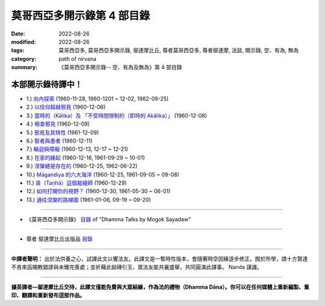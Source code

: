 ==============================
莫哥西亞多開示錄第 4 部目錄
==============================

:date: 2022-08-26
:modified: 2022-08-26
:tags: 莫哥西亞多, 莫哥西亞多開示錄, 鄔達摩比丘, 尊者莫哥西亞多, 尊者鄔達摩, 法談, 開示錄, 空、有為, 無為
:category: path of nirvana
:summary: 《莫哥西亞多開示錄-- 空、有為及無為》第 4 部目錄


本部開示錄待譯中！
~~~~~~~~~~~~~~~~~~~~~

- 1.) `向內探索 <{filename}pt04-01-inward-exploration-han%zh.rst>`_ (1960-11-28, 1960-1201 ~ 12-02, 1962-09-25)

- 2.) `以信仰超越邪見 <{filename}pt04-02-with-faith-transcend-wrong-view-han%zh.rst>`_ (1960-12-06)

- 3.) `當時的（Kālika）及 「不受時間限制的（即時的 Akālika）」 <{filename}pt04-03-time-comsuming-and-timeless-kalika-and-akalika-han%zh.rst>`_ (1960-12-08)

- 4.) `檢查邪見 <{filename}pt04-04-checking-for-wrong-views-han%zh.rst>`_ (1960-12-09)

- 5.) `邪見及其特性 <{filename}pt04-05-wrong-views-and-characters-han%zh.rst>`_ (1961-12-09)

- 6.) `智者與愚者 <{filename}pt04-06-the-wise-and-the-fool-han%zh.rst>`_ (1960-12-11)

- 7.) `輪迴與障礙 <{filename}pt04-07-samsara-and-the-hindrances-han%zh.rst>`_ (1960-12-13, 12-17 ~ 12-21)

- 8.) `在家的緣起 <{filename}pt04-08-dependent-origination-at-home-han%zh.rst>`_ (1960-12-16, 1961-09-29 ~ 10-01)

- 9.) `涅槃總是存在的 <{filename}pt04-09-nibbana-always-exist-han%zh.rst>`_ (1960-12-25, 1962-06-22)

- 10.) `Māgandiya 的六大海洋 <{filename}pt04-10-the-six-oceans-of-magandiya-han%zh.rst>`_ (1960-12-25, 1961-09-05 ~ 09-08)

- 11.) `貪（Taṇhā）這個裁縫師 <{filename}pt04-11-tanha-the-tailor-han%zh.rst>`_ (1960-12-29)

- 12.) `如何打開你的視野？ <{filename}pt04-12-how-to-open-your-eye-han%zh.rst>`_ (1960-12-30, 1961-05-30 ~ 06-01)

- 13.) `通往涅槃的路線圖 <{filename}pt04-13-the-road-map-to-nibbana-han%zh.rst>`_ (1961-01-06, 09-19 ~ 09-20)

------

- 《莫哥西亞多開示錄》 `目錄 <{filename}content-of-dhamma-talks-by-mogok-sayadaw-han%zh.rst>`__ of "Dhamma Talks by Mogok Sayadaw"

------

- 尊者 鄔達摩比丘出版品 `目錄 <{filename}../publication-of-ven-uttamo-han%zh.rst>`__

------

**中譯者聲明：** 出於法供養之心，試譯此文以饗法友。此譯文是一暫時性版本，會隨著時空因緣逐步修正。囿於所學，請十方賢達不吝來函賜教錯謬與未臻完善處；並祈藉此拋磚引玉，眾法友能共襄盛舉，共同圓滿此譯事。 Nanda 謹識。

------

**據英譯者—鄔達摩比丘交待，此譯文僅能免費與大眾結緣，作為法的禮物（Dhamma Dāna）。你可以在任何媒體上重新編製、重印、翻譯和重新發布這部作品。**

..
  2022-08-26  create rst
